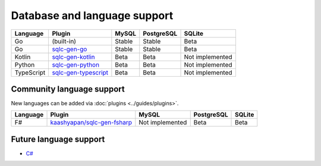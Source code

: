 Database and language support
#############################

==========  =======================  ============  ============  ===============
Language    Plugin                   MySQL         PostgreSQL    SQLite
==========  =======================  ============  ============  ===============
Go          (built-in)               Stable        Stable        Beta
Go          `sqlc-gen-go`_           Stable        Stable        Beta
Kotlin      `sqlc-gen-kotlin`_       Beta          Beta          Not implemented
Python      `sqlc-gen-python`_       Beta          Beta          Not implemented
TypeScript  `sqlc-gen-typescript`_   Beta          Beta          Not implemented
==========  =======================  ============  ============  ===============

Community language support
**************************

New languages can be added via :doc:`plugins <../guides/plugins>`.

========  ==============================  ===============  ============  ===============
Language  Plugin                          MySQL            PostgreSQL    SQLite
========  ==============================  ===============  ============  ===============
F#        `kaashyapan/sqlc-gen-fsharp`_   Not implemented  Beta          Beta
========  ==============================  ===============  ============  ===============

.. _sqlc-gen-go: https://github.com/darkframemaster/sqlc-gen-go
.. _kaashyapan/sqlc-gen-fsharp: https://github.com/kaashyapan/sqlc-gen-fsharp
.. _sqlc-gen-kotlin: https://github.com/darkframemaster/sqlc-gen-kotlin
.. _sqlc-gen-python: https://github.com/darkframemaster/sqlc-gen-python
.. _sqlc-gen-typescript: https://github.com/darkframemaster/sqlc-gen-typescript

Future language support
************************

- `C# <https://github.com/darkframemaster/sqlc/issues/373>`_
